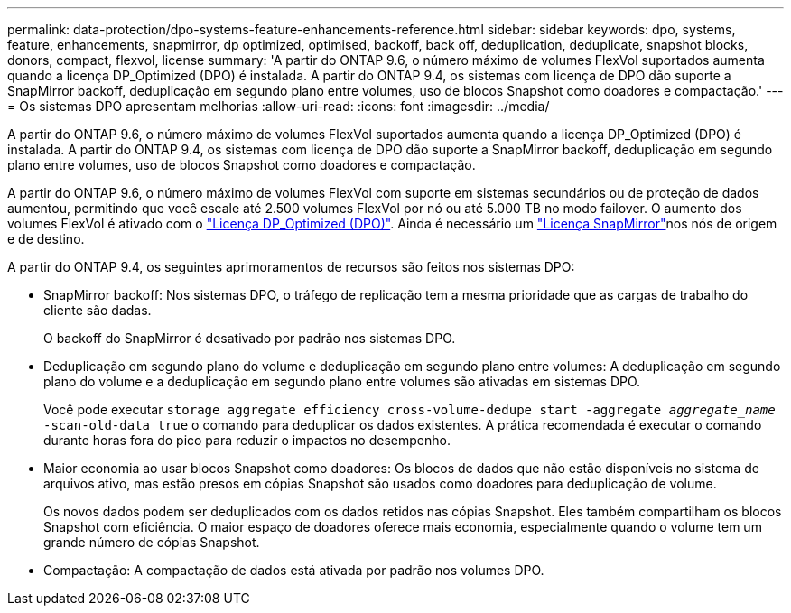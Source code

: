 ---
permalink: data-protection/dpo-systems-feature-enhancements-reference.html 
sidebar: sidebar 
keywords: dpo, systems, feature, enhancements, snapmirror, dp optimized, optimised, backoff, back off, deduplication, deduplicate, snapshot blocks, donors, compact, flexvol, license 
summary: 'A partir do ONTAP 9.6, o número máximo de volumes FlexVol suportados aumenta quando a licença DP_Optimized (DPO) é instalada. A partir do ONTAP 9.4, os sistemas com licença de DPO dão suporte a SnapMirror backoff, deduplicação em segundo plano entre volumes, uso de blocos Snapshot como doadores e compactação.' 
---
= Os sistemas DPO apresentam melhorias
:allow-uri-read: 
:icons: font
:imagesdir: ../media/


[role="lead"]
A partir do ONTAP 9.6, o número máximo de volumes FlexVol suportados aumenta quando a licença DP_Optimized (DPO) é instalada. A partir do ONTAP 9.4, os sistemas com licença de DPO dão suporte a SnapMirror backoff, deduplicação em segundo plano entre volumes, uso de blocos Snapshot como doadores e compactação.

A partir do ONTAP 9.6, o número máximo de volumes FlexVol com suporte em sistemas secundários ou de proteção de dados aumentou, permitindo que você escale até 2.500 volumes FlexVol por nó ou até 5.000 TB no modo failover. O aumento dos volumes FlexVol é ativado com o link:https://docs.netapp.com/us-en/ontap/data-protection/snapmirror-licensing-concept.html#data-protection-optimized-license["Licença DP_Optimized (DPO)"]. Ainda é necessário um link:https://docs.netapp.com/us-en/ontap/system-admin/manage-license-task.html#view-details-about-a-license["Licença SnapMirror"]nos nós de origem e de destino.

A partir do ONTAP 9.4, os seguintes aprimoramentos de recursos são feitos nos sistemas DPO:

* SnapMirror backoff: Nos sistemas DPO, o tráfego de replicação tem a mesma prioridade que as cargas de trabalho do cliente são dadas.
+
O backoff do SnapMirror é desativado por padrão nos sistemas DPO.

* Deduplicação em segundo plano do volume e deduplicação em segundo plano entre volumes: A deduplicação em segundo plano do volume e a deduplicação em segundo plano entre volumes são ativadas em sistemas DPO.
+
Você pode executar `storage aggregate efficiency cross-volume-dedupe start -aggregate _aggregate_name_ -scan-old-data true` o comando para deduplicar os dados existentes. A prática recomendada é executar o comando durante horas fora do pico para reduzir o impactos no desempenho.

* Maior economia ao usar blocos Snapshot como doadores: Os blocos de dados que não estão disponíveis no sistema de arquivos ativo, mas estão presos em cópias Snapshot são usados como doadores para deduplicação de volume.
+
Os novos dados podem ser deduplicados com os dados retidos nas cópias Snapshot. Eles também compartilham os blocos Snapshot com eficiência. O maior espaço de doadores oferece mais economia, especialmente quando o volume tem um grande número de cópias Snapshot.

* Compactação: A compactação de dados está ativada por padrão nos volumes DPO.

